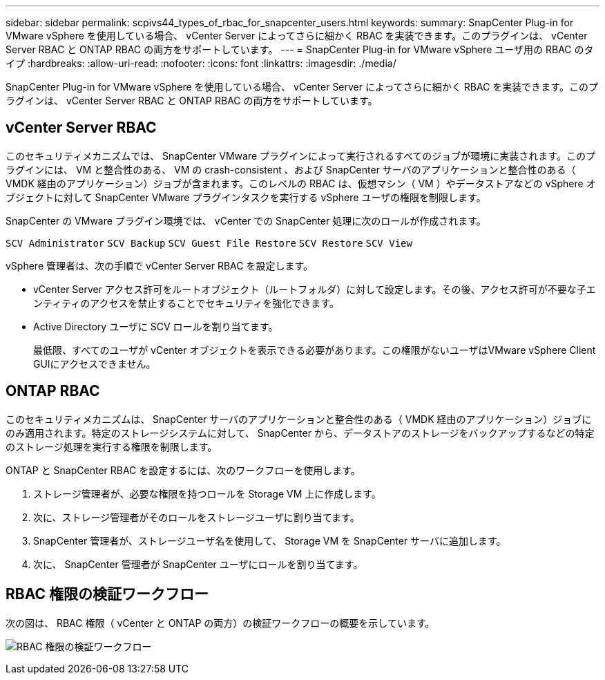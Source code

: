 ---
sidebar: sidebar 
permalink: scpivs44_types_of_rbac_for_snapcenter_users.html 
keywords:  
summary: SnapCenter Plug-in for VMware vSphere を使用している場合、 vCenter Server によってさらに細かく RBAC を実装できます。このプラグインは、 vCenter Server RBAC と ONTAP RBAC の両方をサポートしています。 
---
= SnapCenter Plug-in for VMware vSphere ユーザ用の RBAC のタイプ
:hardbreaks:
:allow-uri-read: 
:nofooter: 
:icons: font
:linkattrs: 
:imagesdir: ./media/


[role="lead"]
SnapCenter Plug-in for VMware vSphere を使用している場合、 vCenter Server によってさらに細かく RBAC を実装できます。このプラグインは、 vCenter Server RBAC と ONTAP RBAC の両方をサポートしています。



== vCenter Server RBAC

このセキュリティメカニズムでは、 SnapCenter VMware プラグインによって実行されるすべてのジョブが環境に実装されます。このプラグインには、 VM と整合性のある、 VM の crash-consistent 、および SnapCenter サーバのアプリケーションと整合性のある（ VMDK 経由のアプリケーション）ジョブが含まれます。このレベルの RBAC は、仮想マシン（ VM ）やデータストアなどの vSphere オブジェクトに対して SnapCenter VMware プラグインタスクを実行する vSphere ユーザの権限を制限します。

SnapCenter の VMware プラグイン環境では、 vCenter での SnapCenter 処理に次のロールが作成されます。

`SCV Administrator`
`SCV Backup`
`SCV Guest File Restore`
`SCV Restore`
`SCV View`

vSphere 管理者は、次の手順で vCenter Server RBAC を設定します。

* vCenter Server アクセス許可をルートオブジェクト（ルートフォルダ）に対して設定します。その後、アクセス許可が不要な子エンティティのアクセスを禁止することでセキュリティを強化できます。
* Active Directory ユーザに SCV ロールを割り当てます。
+
最低限、すべてのユーザが vCenter オブジェクトを表示できる必要があります。この権限がないユーザはVMware vSphere Client GUIにアクセスできません。





== ONTAP RBAC

このセキュリティメカニズムは、 SnapCenter サーバのアプリケーションと整合性のある（ VMDK 経由のアプリケーション）ジョブにのみ適用されます。特定のストレージシステムに対して、 SnapCenter から、データストアのストレージをバックアップするなどの特定のストレージ処理を実行する権限を制限します。

ONTAP と SnapCenter RBAC を設定するには、次のワークフローを使用します。

. ストレージ管理者が、必要な権限を持つロールを Storage VM 上に作成します。
. 次に、ストレージ管理者がそのロールをストレージユーザに割り当てます。
. SnapCenter 管理者が、ストレージユーザ名を使用して、 Storage VM を SnapCenter サーバに追加します。
. 次に、 SnapCenter 管理者が SnapCenter ユーザにロールを割り当てます。




== RBAC 権限の検証ワークフロー

次の図は、 RBAC 権限（ vCenter と ONTAP の両方）の検証ワークフローの概要を示しています。

image:scpivs44_image1.png["RBAC 権限の検証ワークフロー"]
